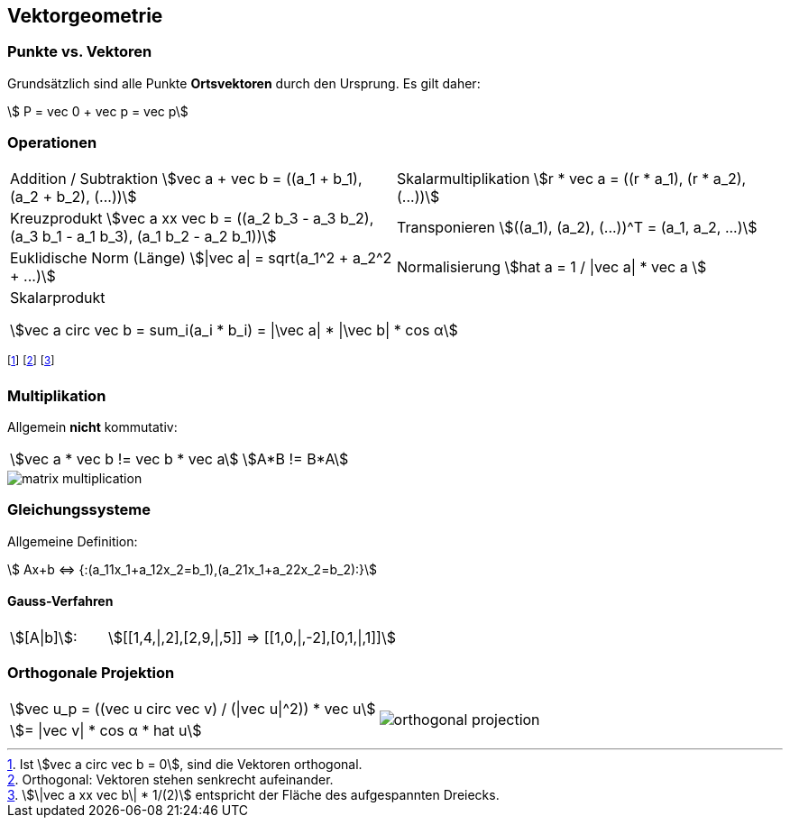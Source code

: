 == Vektorgeometrie
=== Punkte vs. Vektoren
[.not-in-cheatsheet]
Grundsätzlich sind alle Punkte *Ortsvektoren* durch den Ursprung. Es gilt daher:

[.smaller]
[stem]
++++
    P = vec 0 + vec p = vec p
++++

=== Operationen

[.inlined.with-padding.smaller]
[cols="1,1"]
|===
| Addition / Subtraktion
    stem:[vec a + vec b = ((a_1 + b_1), (a_2 + b_2), (...))]
| Skalarmultiplikation
    stem:[r * vec a = ((r * a_1), (r * a_2), (...))]

| Kreuzprodukt
stem:[vec a xx vec b = ((a_2 b_3 - a_3 b_2), (a_3 b_1 - a_1 b_3), (a_1 b_2 - a_2 b_1))]
| Transponieren
    stem:[((a_1), (a_2), (...))^T = (a_1, a_2, ...)]

| Euklidische Norm (Länge)
stem:[\|vec a\| = sqrt(a_1^2 + a_2^2 + ...)]
| Normalisierung
stem:[hat a = 1 / \|vec a\| * vec a ]

2.1+| Skalarprodukt

    stem:[vec a circ vec b = sum_i(a_i * b_i) = \|\vec a\| * \|\vec b\| * cos α]
|===

footnote:[Ist stem:[vec a circ vec b = 0], sind die Vektoren orthogonal.]
footnote:[Orthogonal: Vektoren stehen senkrecht aufeinander.]
footnote:[stem:[\|vec a xx vec b\| * 1/(2)] entspricht der Fläche des aufgespannten Dreiecks.]

=== Multiplikation
Allgemein *nicht* kommutativ:

[.inlined]
[.smaller]
[cols="1,1"]
|===
| stem:[vec a * vec b != vec b * vec a]
| stem:[A*B != B*A]
|===

image::matrix-multiplication.jpg[]

=== Gleichungssysteme
Allgemeine Definition:

[stem]
++++
    Ax+b <=> {:(a_11x_1+a_12x_2=b_1),(a_21x_1+a_22x_2=b_2):}
++++

==== Gauss-Verfahren

[.inlined]
[.with-padding]
[cols="1,3"]
|===
| stem:[[A\|b\]]:
| stem:[[[1,4,\|,2\],[2,9,\|,5\]\] => [[1,0,\|,-2\],[0,1,\|,1\]\]]
|===

=== Orthogonale Projektion

[.inlined]
[.smaller]
[cols="1,1"]
|===
| stem:[vec u_p = ((vec u circ vec v) / (\|vec u\|^2)) * vec u]
1.2+a| image::orthogonal-projection.jpg[]

| stem:[= \|vec v\| * cos α * hat u]
|===